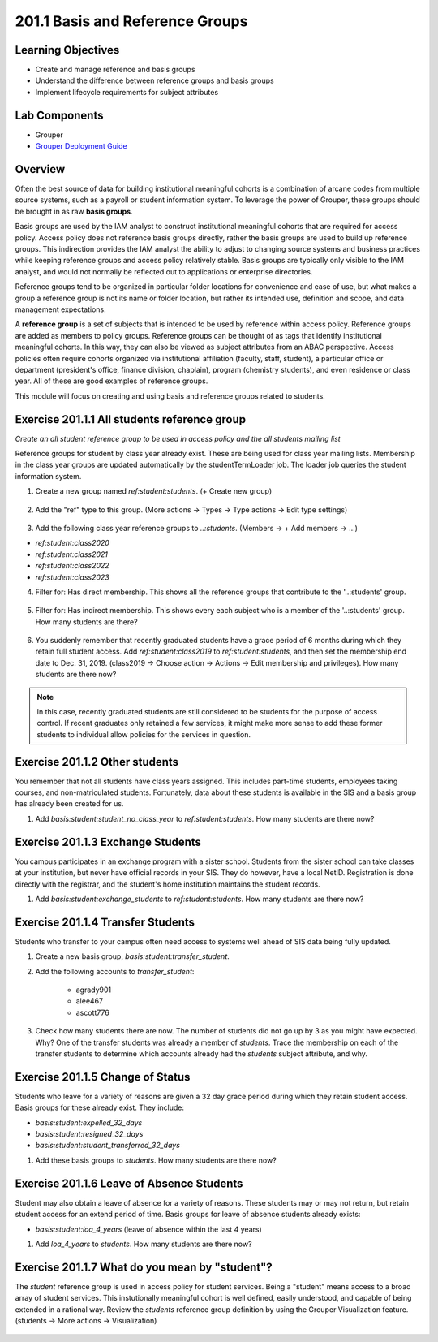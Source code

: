 ==================================
201.1 Basis and Reference Groups
==================================

-------------------
Learning Objectives
-------------------

* Create and manage reference and basis groups
* Understand the difference between reference groups and basis groups
* Implement lifecycle requirements for subject attributes

--------------
Lab Components
--------------

* Grouper
* `Grouper Deployment Guide`_

--------
Overview
--------

Often the best source of data for building institutional meaningful cohorts is
a combination of arcane codes from multiple source systems, such as a payroll
or student information system. To leverage the power of Grouper, these groups
should be brought in as raw **basis groups**.

Basis groups are used by the IAM analyst to construct institutional meaningful
cohorts that are required for access policy. Access policy does not reference
basis groups directly, rather the basis groups are used to build up reference
groups. This indirection provides the IAM analyst the ability to adjust to
changing source systems and business practices while keeping reference groups
and access policy relatively stable. Basis groups are typically only visible to
the IAM analyst, and would not normally be reflected out to applications or
enterprise directories.

Reference groups tend to be organized in particular folder locations for
convenience and ease of use, but what makes a group a reference group is not
its name or folder location, but rather its intended use, definition and scope,
and data management expectations.

A **reference group** is a set of subjects that is intended to be used by
reference within access policy. Reference groups are added as members to policy
groups. Reference groups can be thought of as tags that identify institutional
meaningful cohorts. In this way, they can also be viewed as subject attributes
from an ABAC perspective. Access policies often require cohorts organized via
institutional affiliation (faculty, staff, student), a particular office or
department (president's office, finance division, chaplain), program (chemistry
students), and even residence or class year. All of these are good examples of
reference groups.

This module will focus on creating and using basis and reference groups related
to students.

---------------------------------------------
Exercise 201.1.1 All students reference group
---------------------------------------------

*Create an all student reference group to be used in access policy and the all
students mailing list*

Reference groups for student by class year already exist. These are being used
for class year mailing lists. Membership in the class year groups are updated
automatically by the studentTermLoader job. The loader job queries the student
information system.

1. Create a new group named `ref:student:students`.
   (+ Create new group)

.. figure:: ../figures/201-create-students-group.png

2. Add the "ref" type to this group.
   (More actions -> Types -> Type actions -> Edit type settings)

.. figure:: ../figures/201-add-ref-students.png

3. Add the following class year reference groups to `..:students`.
   (Members -> + Add members -> ...)

* `ref:student:class2020`
* `ref:student:class2021`
* `ref:student:class2022`
* `ref:student:class2023`

4. Filter for: Has direct membership. This shows all the reference groups that
   contribute to the '..:students' group.

.. figure:: ../figures/201-students-direct-membership.png

5. Filter for: Has indirect membership. This shows every each subject who is a
   member of the '..:students' group. How many students are there?

.. figure:: ../figures/201-students-indirect-membership.png

6. You suddenly remember that recently graduated students have a grace period
   of 6 months during which they retain full student access. Add
   `ref:student:class2019` to `ref:student:students`, and then set the
   membership end date to Dec. 31, 2019. (class2019 -> Choose action -> Actions
   -> Edit membership and privileges). How many students are there now?

.. figure:: ../figures/201-students-end-date.png

.. note::

        In this case, recently graduated students are still considered to be students
        for the purpose of access control.  If recent graduates only retained a few
        services, it might make more sense to add these former students to individual
        allow policies for the services in question.

-------------------------------
Exercise 201.1.2 Other students
-------------------------------

You remember that not all students have class years assigned. This includes
part-time students, employees taking courses, and non-matriculated students.
Fortunately, data about these students is available in the SIS and a basis
group has already been created for us.

#. Add `basis:student:student_no_class_year` to `ref:student:students`.  How
   many students are there now?

----------------------------------
Exercise 201.1.3 Exchange Students
----------------------------------

You campus participates in an exchange program with a sister school.  Students
from the sister school can take classes at your institution, but never have
official records in your SIS.  They do however, have a local NetID.
Registration is done directly with the registrar, and the student's home
institution maintains the student records.

#. Add `basis:student:exchange_students` to `ref:student:students`.  How many
   students are there now?

----------------------------------
Exercise 201.1.4 Transfer Students
----------------------------------

Students who transfer to your campus often need access to systems well ahead
of SIS data being fully updated.

#. Create a new basis group, `basis:student:transfer_student`.
#. Add the following accounts to `transfer_student`:

    * agrady901
    * alee467
    * ascott776

#. Check how many students there are now. The number of students did not go
   up by 3 as you might have expected. Why? One of the transfer students was
   already a member of `students`. Trace the membership on each of the
   transfer students to determine which accounts already had the `students`
   subject attribute, and why.

---------------------------------
Exercise 201.1.5 Change of Status
---------------------------------

Students who leave for a variety of reasons are given a 32 day grace period
during which they retain student access.  Basis groups for these already exist.
They include:

* `basis:student:expelled_32_days`
* `basis:student:resigned_32_days`
* `basis:student:student_transferred_32_days`

#. Add these basis groups to `students`.  How many students are there now?

------------------------------------------
Exercise 201.1.6 Leave of Absence Students
------------------------------------------

Student may also obtain a leave of absence for a variety of reasons. These
students may or may not return, but retain student access for an extend period
of time. Basis groups for leave of absence students already exists:

* `basis:student:loa_4_years` (leave of absence within the last 4 years)

#. Add `loa_4_years` to `students`.  How many students are there now?

-----------------------------------------------
Exercise 201.1.7 What do you mean by "student"?
-----------------------------------------------

The `student` reference group is used in access policy for student services.
Being a "student" means access to a broad array of student services. This
instutionally meaningful cohort is well defined, easily understood, and capable
of being extended in a rational way. Review the `students` reference group
definition by using the Grouper Visualization feature. (students -> More
actions -> Visualization)

.. figure:: ../figures/201-students-visualization.png

.. _Grouper Deployment Guide: https://spaces.at.internet2.edu/display/Grouper/Grouper+Deployment+Guide+Work+-TIER+Program
